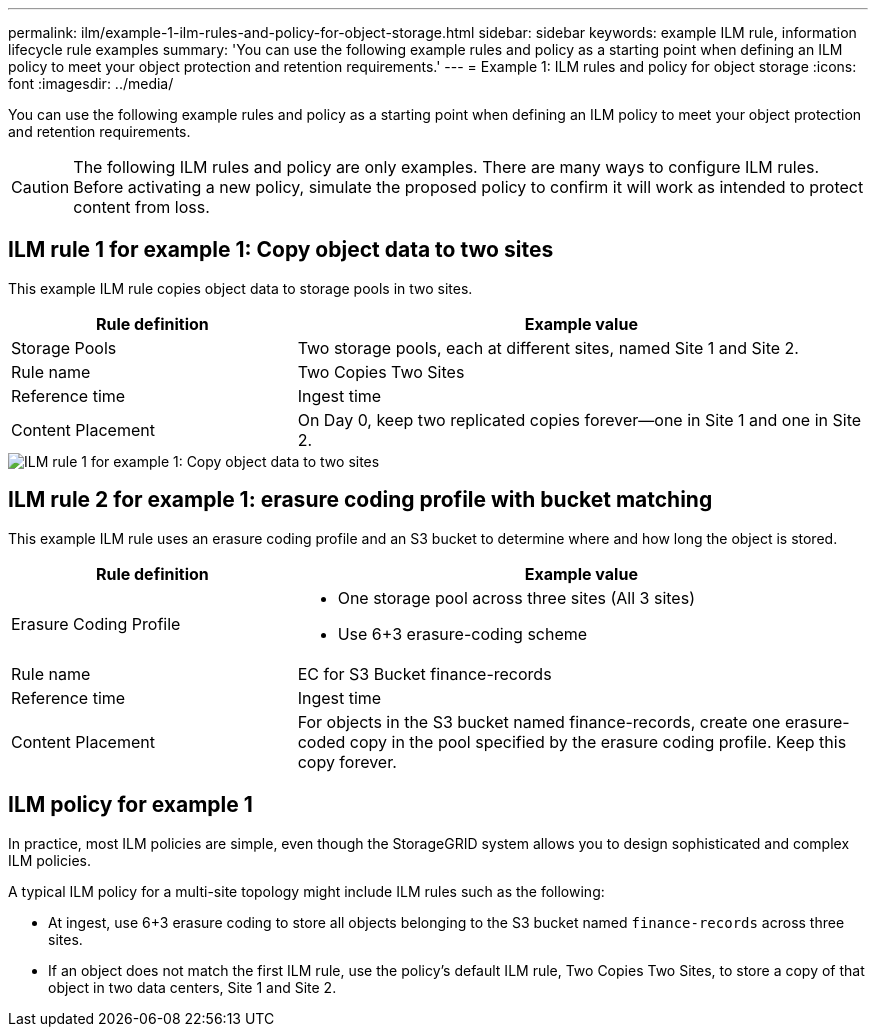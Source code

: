 ---
permalink: ilm/example-1-ilm-rules-and-policy-for-object-storage.html
sidebar: sidebar
keywords: example ILM rule, information lifecycle rule examples
summary: 'You can use the following example rules and policy as a starting point when defining an ILM policy to meet your object protection and retention requirements.'
---
= Example 1: ILM rules and policy for object storage
:icons: font
:imagesdir: ../media/

[.lead]
You can use the following example rules and policy as a starting point when defining an ILM policy to meet your object protection and retention requirements.

CAUTION: The following ILM rules and policy are only examples. There are many ways to configure ILM rules. Before activating a new policy, simulate the proposed policy to confirm it will work as intended to protect content from loss.

== ILM rule 1 for example 1: Copy object data to two sites

This example ILM rule copies object data to storage pools in two sites.

[cols="1a,2a" options="header"]
|===
| Rule definition| Example value
|Storage Pools
|Two storage pools, each at different sites, named Site 1 and Site 2.

|Rule name
|Two Copies Two Sites

|Reference time
|Ingest time

|Content Placement
|On Day 0, keep two replicated copies forever--one in Site 1 and one in Site 2.
|===

image::../media/ilm_rule_two_copies_two_data_centers.png[ILM rule 1 for example 1: Copy object data to two sites]

== ILM rule 2 for example 1: erasure coding profile with bucket matching

This example ILM rule uses an erasure coding profile and an S3 bucket to determine where and how long the object is stored.

[cols="1a,2a" options="header"]
|===
| Rule definition| Example value
|Erasure Coding Profile
|
* One storage pool across three sites (All 3 sites)
* Use 6+3 erasure-coding scheme

|Rule name
|EC for S3 Bucket finance-records

|Reference time
|Ingest time

|Content Placement
|For objects in the S3 bucket named finance-records, create one erasure-coded copy in the pool specified by the erasure coding profile. Keep this copy forever.
|===
//image:../media/ilm_rule_ec_for_s3_bucket_finance_records.png[ILM rule 2 for example 1: erasure coding profile with bucket matching]

== ILM policy for example 1

In practice, most ILM policies are simple, even though the StorageGRID system allows you to design sophisticated and complex ILM policies.

A typical ILM policy for a multi-site topology might include ILM rules such as the following:

* At ingest, use 6+3 erasure coding to store all objects belonging to the S3 bucket named `finance-records` across three sites.
* If an object does not match the first ILM rule, use the policy's default ILM rule, Two Copies Two Sites, to store a copy of that object in two data centers, Site 1 and Site 2.
+
//image::../media/policy_1_configured_policy.png[ILM policy for example 1]